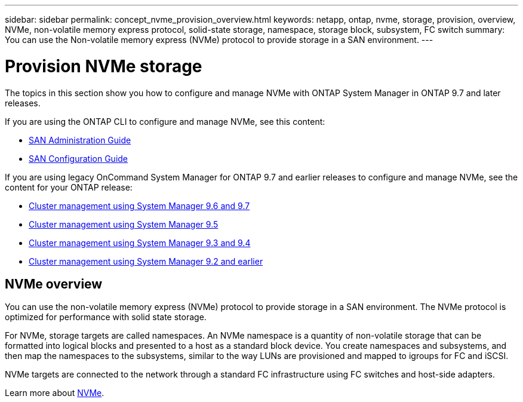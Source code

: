 ---
sidebar: sidebar
permalink: concept_nvme_provision_overview.html
keywords: netapp, ontap, nvme, storage, provision, overview, NVMe, non-volatile memory express protocol, solid-state storage, namespace, storage block, subsystem, FC switch
summary: You can use the Non-volatile memory express (NVMe) protocol to provide storage in a SAN environment.
---

= Provision NVMe storage
:toc: macro
:toclevels: 1
:hardbreaks:
:nofooter:
:icons: font
:linkattrs:
:imagesdir: ./media/

[.lead]
The topics in this section show you how to configure and manage NVMe with ONTAP System Manager in ONTAP 9.7 and later releases.

If you are using the ONTAP CLI to configure and manage NVMe, see this content:

*	link:https://docs.netapp.com/us-en/ontap/san-admin/index.html[SAN Administration Guide]
*	link:https://docs.netapp.com/us-en/ontap/san-config/index.html[SAN Configuration Guide]

If you are using legacy OnCommand System Manager for ONTAP 9.7 and earlier releases to configure and manage NVMe, see the content for your ONTAP release:

* link:http://docs.netapp.com/ontap-9/topic/com.netapp.doc.onc-sm-help-960/home.html[Cluster management using System Manager 9.6 and 9.7 ]
* link:http://docs.netapp.com/ontap-9/topic/com.netapp.doc.onc-sm-help-950/home.html[Cluster management using System Manager 9.5 ]
* link:http://docs.netapp.com/ontap-9/topic/com.netapp.doc.onc-sm-help-930/home.html[Cluster management using System Manager 9.3 and 9.4 ]
* link:http://docs.netapp.com/ontap-9/topic/com.netapp.doc.onc-sm-help-900/home.html[Cluster management using System Manager 9.2 and earlier ]

== NVMe overview

You can use the non-volatile memory express (NVMe) protocol to provide storage in a SAN environment.  The NVMe protocol is optimized for performance with solid state storage.

For NVMe, storage targets are called namespaces.  An NVMe namespace is a quantity of non-volatile storage that can be formatted into logical blocks and presented to a host as a standard block device.  You create namespaces and subsystems, and then map the namespaces to the subsystems, similar to the way LUNs are provisioned and mapped to igroups for FC and iSCSI.

NVMe targets are connected to the network through a standard FC infrastructure using FC switches and host-side adapters.

Learn more about link:https://docs.netapp.com/us-en/ontap/san-admin/index.html[NVMe].
